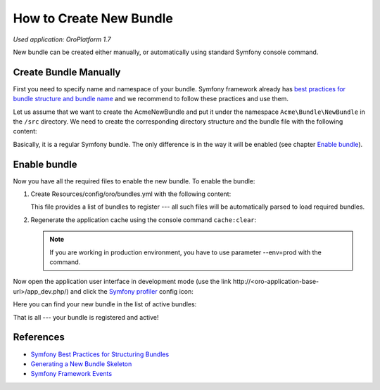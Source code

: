 .. index::
    single: Bundle; Create a Bundle
    single: Customization; Create a custom Bundle

.. _how-to-create-new-bundle:

How to Create New Bundle
========================

*Used application: OroPlatform 1.7*

New bundle can be created either manually, or automatically using standard Symfony console command.


Create Bundle Manually
----------------------

First you need to specify name and namespace of your bundle. Symfony framework already has
`best practices for bundle structure and bundle name`_ and we recommend to follow these practices and use them.

.. _best practices for bundle structure and bundle name: http://symfony.com/doc/2.3/cookbook/bundles/best_practices.html#bundle-name

Let us assume that we want to create the AcmeNewBundle and put it under the namespace ``Acme\Bundle\NewBundle``
in the ``/src`` directory. We need to create the corresponding directory structure and the bundle file with the following content:

.. code-block:: php
    :linenos:

    <?php
    // src/Acme/Bundle/NewBundle/AcmeNewBundle.php
    namespace Acme\Bundle\NewBundle;

    use Symfony\Component\HttpKernel\Bundle\Bundle;

    class AcmeNewBundle extends Bundle
    {
    }

Basically, it is a regular Symfony bundle. The only difference is in the way it will be enabled (see chapter `Enable bundle`_).


.. Create bundle automatically
.. ---------------------------
..
.. Also new bundle can be generated using `Symfony command generate:bundle`_:
..
.. .. _Symfony command generate:bundle: http://symfony.com/doc/2.4/bundles/SensioGeneratorBundle/commands/generate_bundle.html
..
.. .. code-block:: bash
..     :linenos:
..
..     user@host:/var/www/vhosts/platform-application$ php app/console generate:bundle
..     Bundle namespace: Acme/Bundle/NewBundle
..     Bundle name [AcmeNewBundle]:
..     Target directory [/var/www/vhosts/platform-application/src]:
..     Configuration format (yml, xml, php, or annotation): yml
..     Do you want to generate the whole directory structure [no]?
..     Do you confirm generation [yes]?
..
..     Generating the bundle code: OK
..     Checking that the bundle is autoloaded: OK
..
..     Confirm automatic update of your Kernel [yes]? no
..     Enabling the bundle inside the Kernel: FAILED
..     Confirm automatic update of the Routing [yes]? no
..     Importing the bundle routing resource: FAILED
..
.. It is important that you don't need to update Kernel and routing, as OroPlatform provides its own way to do that,
.. which will be described in the `Enable bundle`_ chapter and in following articles.
..
.. .. note::
..
..     Automatic bundle generation is provided by the ``sensio/generator-bundle`` package, which is defined in the
..     ``require-dev`` section of the ``composer.json`` file in the OroPlatform repository. Therefore, in order to use
..     automatic generation, please, make sure that this package has been installed (one of the ways to do so is to execute
..     ``composer update`` at the project's root directory to get all packages from the ``require-dev`` section).
..

Enable bundle
-------------

Now you have all the required files to enable the new bundle. To enable the bundle:

#. Create Resources/config/oro/bundles.yml with the following content:

   .. code-block:: yaml
       :linenos:

       # src/Acme/Bundle/NewBundle/Resources/config/oro/bundles.yml
       bundles:
           - Acme\Bundle\NewBundle\AcmeNewBundle

   This file provides a list of bundles to register --- all such files will be automatically parsed to load required bundles.

#. Regenerate the application cache using the console command ``cache:clear``:

   .. code-block:: bash
       :linenos:

       user@host:/var/www/vhosts/platform-application$ php app/console cache:clear
       Clearing the cache for the dev environment with debug true

   .. note::

       If you are working in production environment, you have to use parameter --env=prod with the command.

Now open the application user interface in development mode (use the link http\://<oro-application-base-url>/app_dev.php/) and click the
`Symfony profiler`_ config icon:

.. _Symfony profiler: http://symfony.com/doc/current/book/internals.html#profiler

.. image:: /dev_guide/img/how_to_create_new_bundle/dashboard.png

Here you can find your new bundle in the list of active bundles:

.. image:: /dev_guide/img/how_to_create_new_bundle/profiler.png

That is all --- your bundle is registered and active!


References
----------

* `Symfony Best Practices for Structuring Bundles`_
* `Generating a New Bundle Skeleton`_
* `Symfony Framework Events`_

.. _Symfony Best Practices for Structuring Bundles: http://symfony.com/doc/2.3/cookbook/bundles/best_practices.html
.. _Generating a New Bundle Skeleton: http://symfony.com/doc/2.3/bundles/SensioGeneratorBundle/commands/generate_bundle.html
.. _Symfony Framework Events: http://symfony.com/doc/2.3/reference/events.html


